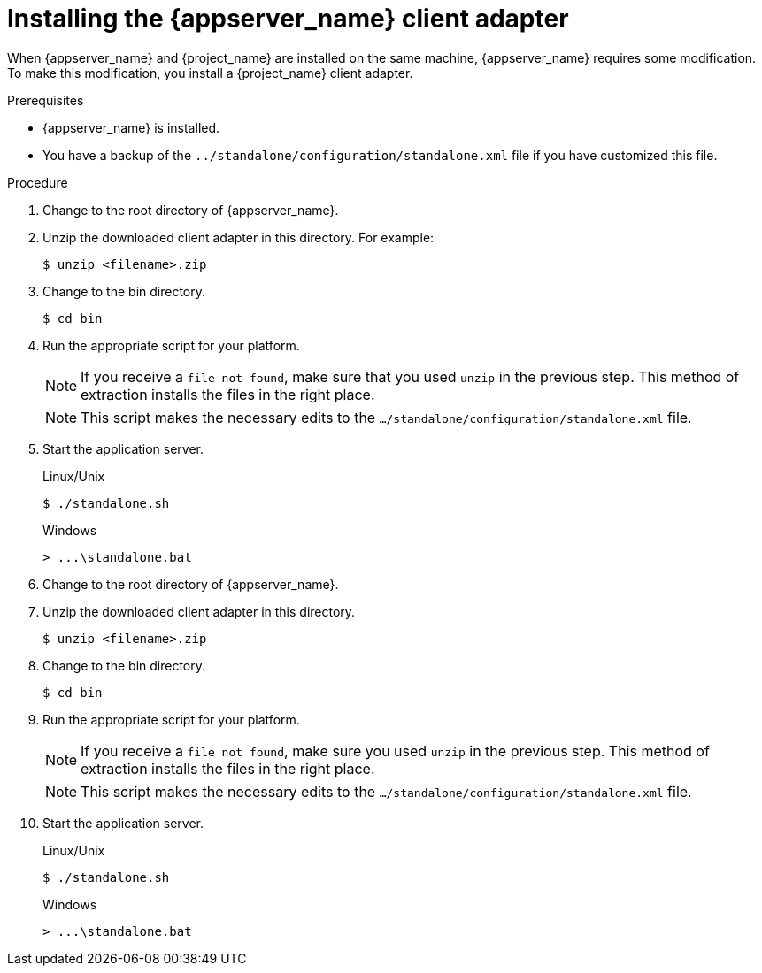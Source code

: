 
[id="installing-client-adapter_{context}"]
= Installing the {appserver_name} client adapter

When {appserver_name} and {project_name} are installed on the same machine, {appserver_name} requires some modification. To make this modification, you install a {project_name} client adapter.

.Prerequisites

* {appserver_name} is installed.

* You have a backup of the `../standalone/configuration/standalone.xml` file if you have customized this file.

.Procedure
ifeval::[{project_community}==true]
. Download the *WildFly OpenID Connect Client Adapter* distribution from link:https://www.keycloak.org/downloads.html[keycloak.org].
endif::[]

ifeval::[{project_product}==true]
. Download the *Client Adapter for EAP 7* from the https://access.redhat.com/jbossnetwork/restricted/listSoftware.html?downloadType=distributions&product=core.service.rhsso[Red Hat customer portal].
endif::[]

. Change to the root directory of {appserver_name}.

. Unzip the downloaded client adapter in this directory.  For example:
+
[source,bash,subs=+attributes]
----
$ unzip <filename>.zip
----

. Change to the bin directory.
+
[source,bash,subs=+attributes]
----
$ cd bin
----

. Run the appropriate script for your platform.
+
[NOTE]
====
If you receive a `file not found`, make sure that you used `unzip` in the previous step.  This method of extraction installs the files in the right place.
====

ifeval::[{project_product}==true]
+
.Linux/Unix
[source,bash,subs=+attributes]
----
$ ./jboss-cli.sh --file=adapter-elytron-install-offline.cli
----

+
.Windows
[source,bash,subs=+attributes]
----
> jboss-cli.bat --file=adapter-elytron-install-offline.cli
----
endif::[]

ifeval::[{project_community}==true]
+
.WildFly 10 on Linux/Unix
[source,bash,subs=+attributes]
----
$ ./jboss-cli.sh --file=adapter-install-offline.cli
----

+
.WildFly 10 on Windows
[source,bash,subs=+attributes]
----
> jboss-cli.bat --file=adapter-install-offline.cli
----

+
.Wildfly 11 on Linux/Unix
[source,bash,subs=+attributes]
----
$ ./jboss-cli.sh --file=adapter-elytron-install-offline.cli
----

+
.Wildfly 11 on Windows
[source,bash,subs=+attributes]
----
> jboss-cli.bat --file=adapter-elytron-install-offline.cli
----
endif::[]

+
[NOTE]
====
This script makes the necessary edits to the `.../standalone/configuration/standalone.xml` file. 
====

. Start the application server.

+
.Linux/Unix
[source,bash,subs=+attributes]
----
$ ./standalone.sh
----

+
.Windows
[source,bash,subs=+attributes]
----
> ...\standalone.bat
----

ifeval::[{project_community}==true]
. Download the *WildFly OpenID Connect Client Adapter* distribution from link:https://www.keycloak.org/downloads.html[keycloak.org].
endif::[]

ifeval::[{project_product}==true]
. Download the *Client Adapter for EAP 7* from the https://access.redhat.com/jbossnetwork/restricted/listSoftware.html?downloadType=distributions&product=core.service.rhsso[Red Hat customer portal].
endif::[]

. Change to the root directory of {appserver_name}.

. Unzip the downloaded client adapter in this directory.
+
[source,bash,subs=+attributes]
----
$ unzip <filename>.zip
----

. Change to the bin directory.
+
[source,bash,subs=+attributes]
----
$ cd bin
----

. Run the appropriate script for your platform.
+
[NOTE]
====
If you receive a `file not found`, make sure you used `unzip` in the previous step.  This method of extraction installs the files in the right place.
====

ifeval::[{project_product}==true]
+
.EAP 7.3 on Linux/Unix
[source,bash,subs=+attributes]
----
$ ./jboss-cli.sh --file=adapter-elytron-install-offline.cli
----

+
.EAP 7.3 on Windows
[source,bash,subs=+attributes]
----
> jboss-cli.bat --file=adapter-elytron-install-offline.cli
----
endif::[]

ifeval::[{project_community}==true]
+
.WildFly 10 on Linux/Unix
[source,bash,subs=+attributes]
----
$ ./jboss-cli.sh --file=adapter-install-offline.cli
----

+
.WildFly 10 on Windows
[source,bash,subs=+attributes]
----
> jboss-cli.bat --file=adapter-install-offline.cli
----

+
.Wildfly 11 on Linux/Unix
[source,bash,subs=+attributes]
----
$ ./jboss-cli.sh --file=adapter-elytron-install-offline.cli
----

+
.Wildfly 11 on Windows
[source,bash,subs=+attributes]
----
> jboss-cli.bat --file=adapter-elytron-install-offline.cli
----
endif::[]

+
[NOTE]
====
This script makes the necessary edits to the `.../standalone/configuration/standalone.xml` file. 
====

. Start the application server.

+
.Linux/Unix
[source,bash,subs=+attributes]
----
$ ./standalone.sh
----

+
.Windows
[source,bash,subs=+attributes]
----
> ...\standalone.bat
----
